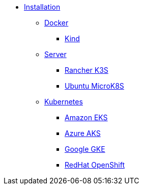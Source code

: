 * xref:index.adoc[Installation]
** xref:docker.adoc[Docker]
*** xref:kind[Kind]
** xref:server.adoc[Server]
*** xref:k3s.adoc[Rancher K3S]
*** xref:mk8s.adoc[Ubuntu MicroK8S]
** xref:kubernetes[Kubernetes]
*** xref:eks.md[Amazon EKS]
*** xref:aks.md[Azure AKS]
*** xref:gke.md[Google GKE]
*** xref:osh.md[RedHat OpenShift]
